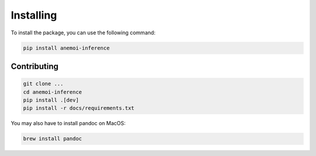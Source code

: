 .. _installing:

############
 Installing
############

To install the package, you can use the following command:

.. code:: bash

   pip install anemoi-inference

**************
 Contributing
**************

.. code:: bash

   git clone ...
   cd anemoi-inference
   pip install .[dev]
   pip install -r docs/requirements.txt

You may also have to install pandoc on MacOS:

.. code:: bash

   brew install pandoc

